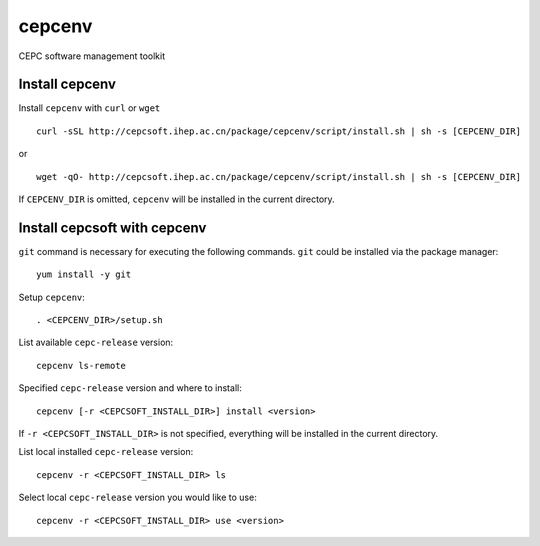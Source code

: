 cepcenv
=======

CEPC software management toolkit


Install cepcenv
---------------

Install ``cepcenv`` with ``curl`` or ``wget`` ::

    curl -sSL http://cepcsoft.ihep.ac.cn/package/cepcenv/script/install.sh | sh -s [CEPCENV_DIR]

or ::

    wget -qO- http://cepcsoft.ihep.ac.cn/package/cepcenv/script/install.sh | sh -s [CEPCENV_DIR]

If ``CEPCENV_DIR`` is omitted, ``cepcenv`` will be installed in the current directory.


Install cepcsoft with cepcenv
-----------------------------

``git`` command is necessary for executing the following commands. ``git`` could
be installed via the package manager::

    yum install -y git

Setup ``cepcenv``::

    . <CEPCENV_DIR>/setup.sh

List available ``cepc-release`` version::

    cepcenv ls-remote

Specified ``cepc-release`` version and where to install::

    cepcenv [-r <CEPCSOFT_INSTALL_DIR>] install <version>

If ``-r <CEPCSOFT_INSTALL_DIR>`` is not specified, everything will be installed
in the current directory.

List local installed ``cepc-release`` version::

    cepcenv -r <CEPCSOFT_INSTALL_DIR> ls

Select local ``cepc-release`` version you would like to use::

    cepcenv -r <CEPCSOFT_INSTALL_DIR> use <version>


